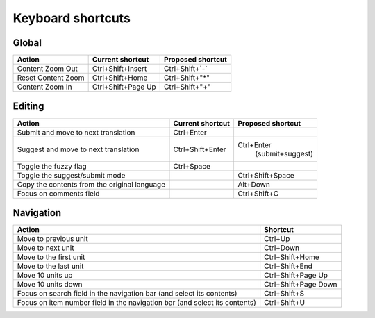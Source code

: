 .. _shortcuts:

Keyboard shortcuts
******************

.. versionadded:: 2.2


.. _shortcuts#global:

Global
------

========================== ===================== ========================
Action                      Current shortcut      Proposed shortcut
========================== ===================== ========================
Content Zoom Out            Ctrl+Shift+Insert     Ctrl+Shift+`-`
Reset Content Zoom          Ctrl+Shift+Home       Ctrl+Shift+"*"
Content Zoom In             Ctrl+Shift+Page Up    Ctrl+Shift+"+"
========================== ===================== ========================


.. _shortcuts#editing:

Editing
-------

+---------------------------+---------------------+----------------------+
| Action                    | Current shortcut    | Proposed shortcut    |
+===========================+=====================+======================+
| Submit and move to next   | Ctrl+Enter          |                      |
| translation               |                     |                      |
+---------------------------+---------------------+----------------------+
| Suggest and move to next  | Ctrl+Shift+Enter    | Ctrl+Enter           |
| translation               |                     |  (submit+suggest)    |
+---------------------------+---------------------+----------------------+
| Toggle the fuzzy flag     | Ctrl+Space          |                      |
+---------------------------+---------------------+----------------------+
| Toggle the suggest/submit |                     | Ctrl+Shift+Space     |
| mode                      |                     |                      |
+---------------------------+---------------------+----------------------+
| Copy the contents from    |                     | Alt+Down             |
| the original language     |                     |                      |
+---------------------------+---------------------+----------------------+
| Focus on comments field   |                     | Ctrl+Shift+C         |
+---------------------------+---------------------+----------------------+


.. _shortcuts#navigation:

Navigation
----------

+---------------------------+----------------------+
| Action                    | Shortcut             |
+===========================+======================+
| Move to previous unit     | Ctrl+Up              |
+---------------------------+----------------------+
| Move to next unit         | Ctrl+Down            |
+---------------------------+----------------------+
| Move to the first unit    | Ctrl+Shift+Home      |
+---------------------------+----------------------+
| Move to the last unit     | Ctrl+Shift+End       |
+---------------------------+----------------------+
| Move 10 units up          | Ctrl+Shift+Page Up   |
+---------------------------+----------------------+
| Move 10 units down        | Ctrl+Shift+Page Down |
+---------------------------+----------------------+
| Focus on search field in  | Ctrl+Shift+S         |
| the navigation bar (and   |                      |
| select its contents)      |                      |
+---------------------------+----------------------+
| Focus on item number      | Ctrl+Shift+U         |
| field in the navigation   |                      |
| bar (and select its       |                      |
| contents)                 |                      |
+---------------------------+----------------------+
